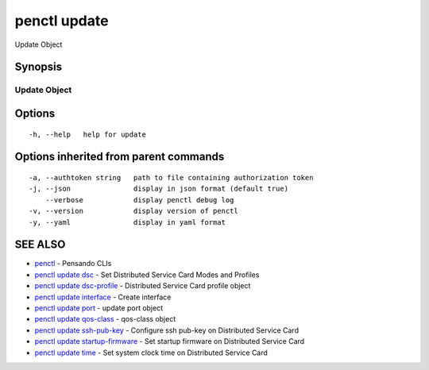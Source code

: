 .. _penctl_update:

penctl update
-------------

Update Object

Synopsis
~~~~~~~~



---------------
 Update Object 
---------------


Options
~~~~~~~

::

  -h, --help   help for update

Options inherited from parent commands
~~~~~~~~~~~~~~~~~~~~~~~~~~~~~~~~~~~~~~

::

  -a, --authtoken string   path to file containing authorization token
  -j, --json               display in json format (default true)
      --verbose            display penctl debug log
  -v, --version            display version of penctl
  -y, --yaml               display in yaml format

SEE ALSO
~~~~~~~~

* `penctl <penctl.rst>`_ 	 - Pensando CLIs
* `penctl update dsc <penctl_update_dsc.rst>`_ 	 - Set Distributed Service Card Modes and Profiles
* `penctl update dsc-profile <penctl_update_dsc-profile.rst>`_ 	 - Distributed Service Card profile object
* `penctl update interface <penctl_update_interface.rst>`_ 	 - Create interface
* `penctl update port <penctl_update_port.rst>`_ 	 - update port object
* `penctl update qos-class <penctl_update_qos-class.rst>`_ 	 - qos-class object
* `penctl update ssh-pub-key <penctl_update_ssh-pub-key.rst>`_ 	 - Configure ssh pub-key on Distributed Service Card
* `penctl update startup-firmware <penctl_update_startup-firmware.rst>`_ 	 - Set startup firmware on Distributed Service Card
* `penctl update time <penctl_update_time.rst>`_ 	 - Set system clock time on Distributed Service Card

